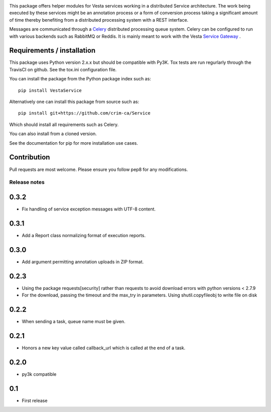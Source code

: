 .. image:: https://travis-ci.org/crim-ca/Service.svg?branch=master

This package offers helper modules for Vesta services working in a distributed
Service architecture. The work being executed by these services might be an
annotation process or a form of conversion process taking a significant amount
of time thereby benefiting from a distributed processing system with a REST
interface.

Messages are communicated through a `Celery <http://www.celeryproject.org/>`_
distributed processing queue system. Celery can be configured to run with
various backends such as RabbitMQ or Reddis. It is mainly meant to work with
the Vesta `Service Gateway <http://vesta.crim.ca/docs/sg/latest/>`_ .

Requirements / installation
---------------------------

This package uses Python version 2.x.x but should be compatible with Py3K.
Tox tests are run regurlarly through the TravisCI on github. See the tox.ini
configuration file.

You can install the package from the Python package index such as::

   pip install VestaService

Alternatively one can install this package from source such as::

   pip install git+https://github.com/crim-ca/Service

Which should install all requirements such as Celery.

You can also install from a cloned version.

See the documentation for pip for more installation use cases.

Contribution
------------

Pull requests are most welcome. Please ensure you follow pep8 for any
modifications.


Release notes
=============

0.3.2
-----

* Fix handling of service exception messages with UTF-8 content.

0.3.1
-----

* Add a Report class normalizing format of execution reports.

0.3.0
-----

* Add argument permitting annotation uploads in ZIP format.

0.2.3
-----

* Using the package requests[security] rather than requests to avoid download errors with python versions < 2.7.9
* For the download, passing the timeout and the max_try in parameters. Using shutil.copyfileobj to write file on disk

0.2.2
-----

* When sending a task, queue name must be given.

0.2.1
-----

* Honors a new key value called callback_url which is called at the end of a
  task.

0.2.0
-----

* py3k compatible

0.1
---

* First release


